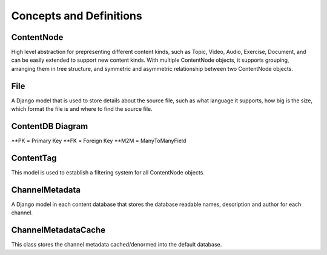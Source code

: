 Concepts and Definitions
========================

ContentNode
-----------

High level abstraction for prepresenting different content kinds, such as Topic, Video, Audio, Exercise, Document, and can be easily extended to support new content kinds. With multiple ContentNode objects, it supports grouping, arranging them in tree structure, and symmetric and asymmetric relationship between two ContentNode objects.

File
----

A Django model that is used to store details about the source file, such as what language it supports, how big is the size, which format the file is and where to find the source file.

ContentDB Diagram
-----------------
.. image:: ./content_distributed_db.png
.. Source: https://www.draw.io/#G0B5xDzmtBJIQlNlEybldiODJqUHM

**PK = Primary Key
**FK = Foreign Key
**M2M = ManyToManyField

ContentTag
----------

This model is used to establish a filtering system for all ContentNode objects.


ChannelMetadata
---------------

A Django model in each content database that stores the database readable names, description and author for each channel. 

ChannelMetadataCache
--------------------
This class stores the channel metadata cached/denormed into the default database.
